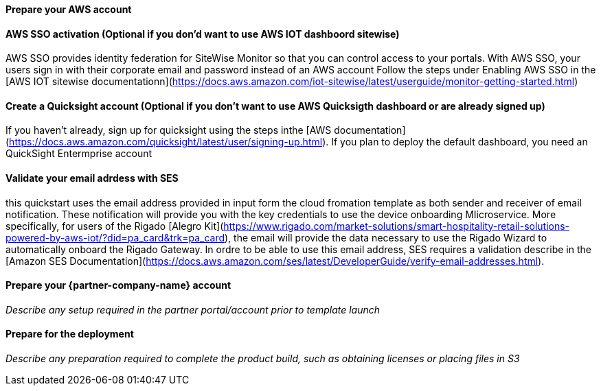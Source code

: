 // If no preperation is required, remove all content from here

==== Prepare your AWS account

#### AWS SSO activation (Optional if you don'd want to use AWS IOT dashboord sitewise)
AWS SSO provides identity federation for SiteWise Monitor so that you can control access to your portals. With AWS SSO, your users sign in with their corporate email and password instead of an AWS account Follow the steps under Enabling AWS SSO in the [AWS IOT sitewise documentationn](https://docs.aws.amazon.com/iot-sitewise/latest/userguide/monitor-getting-started.html)

#### Create a Quicksight account (Optional if you don't want to use AWS Quicksigth dashboard or are already signed up)
If you haven't already, sign up for quicksight using the steps inthe [AWS documentation](https://docs.aws.amazon.com/quicksight/latest/user/signing-up.html). If you plan to deploy the default dashboard, you need an QuickSight Entermprise account

#### Validate your email adrdess with SES
this quickstart uses the email address provided in input form the cloud fromation template as both sender and receiver of email notification. These notification will provide you with the key credentials to use the device onboarding MIicroservice. More specifically, for users of the Rigado [Alegro Kit](https://www.rigado.com/market-solutions/smart-hospitality-retail-solutions-powered-by-aws-iot/?did=pa_card&trk=pa_card), the email will provide the data necessary to use the Rigado Wizard to automatically onboard the Rigado Gateway. In ordre to be able to use this email address, SES requires a validation describe in the [Amazon SES Documentation](https://docs.aws.amazon.com/ses/latest/DeveloperGuide/verify-email-addresses.html). 

//TODO: remove the below if not required
==== Prepare your {partner-company-name} account

_Describe any setup required in the partner portal/account prior to template launch_

==== Prepare for the deployment

_Describe any preparation required to complete the product build, such as obtaining licenses or placing files in S3_